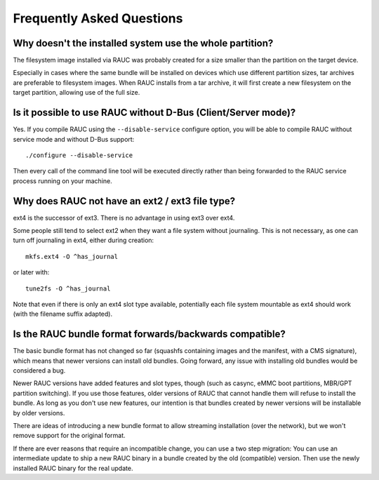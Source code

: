 Frequently Asked Questions
==========================

Why doesn't the installed system use the whole partition?
---------------------------------------------------------

The filesystem image installed via RAUC was probably created for a size smaller
than the partition on the target device.

Especially in cases where the same bundle will be installed on devices which use
different partition sizes, tar archives are preferable to filesystem images.
When RAUC installs from a tar archive, it will first create a new filesystem on
the target partition, allowing use of the full size.

Is it possible to use RAUC without D-Bus (Client/Server mode)?
--------------------------------------------------------------

Yes. If you compile RAUC using the ``--disable-service`` configure option, you
will be able to compile RAUC without service mode and without D-Bus support::

  ./configure --disable-service

Then every call of the command line tool will be executed directly rather than
being forwarded to the RAUC service process running on your machine.

Why does RAUC not have an ext2 / ext3 file type?
------------------------------------------------

ext4 is the successor of ext3. There is no advantage in using ext3 over ext4.

Some people still tend to select ext2 when they want a file system without
journaling. This is not necessary, as one can turn off journaling in ext4,
either during creation::

  mkfs.ext4 -O ^has_journal

or later with::

  tune2fs -O ^has_journal

Note that even if there is only an ext4 slot type available, potentially each
file system mountable as ext4 should work (with the filename suffix adapted).

Is the RAUC bundle format forwards/backwards compatible?
--------------------------------------------------------

The basic bundle format has not changed so far (squashfs containing images and
the manifest, with a CMS signature), which means that newer versions can
install old bundles.
Going forward, any issue with installing old bundles would be considered a bug.

Newer RAUC versions have added features and slot types, though (such as casync,
eMMC boot partitions, MBR/GPT partition switching).
If you use those features, older versions of RAUC that cannot handle them will
refuse to install the bundle.
As long as you don't use new features, our intention is that bundles created by
newer versions will be installable by older versions.

There are ideas of introducing a new bundle format to allow streaming
installation (over the network), but we won't remove support for the original
format.

If there are ever reasons that require an incompatible change, you can use a
two step migration:
You can use an intermediate update to ship a new RAUC binary in a bundle
created by the old (compatible) version.
Then use the newly installed RAUC binary for the real update.
